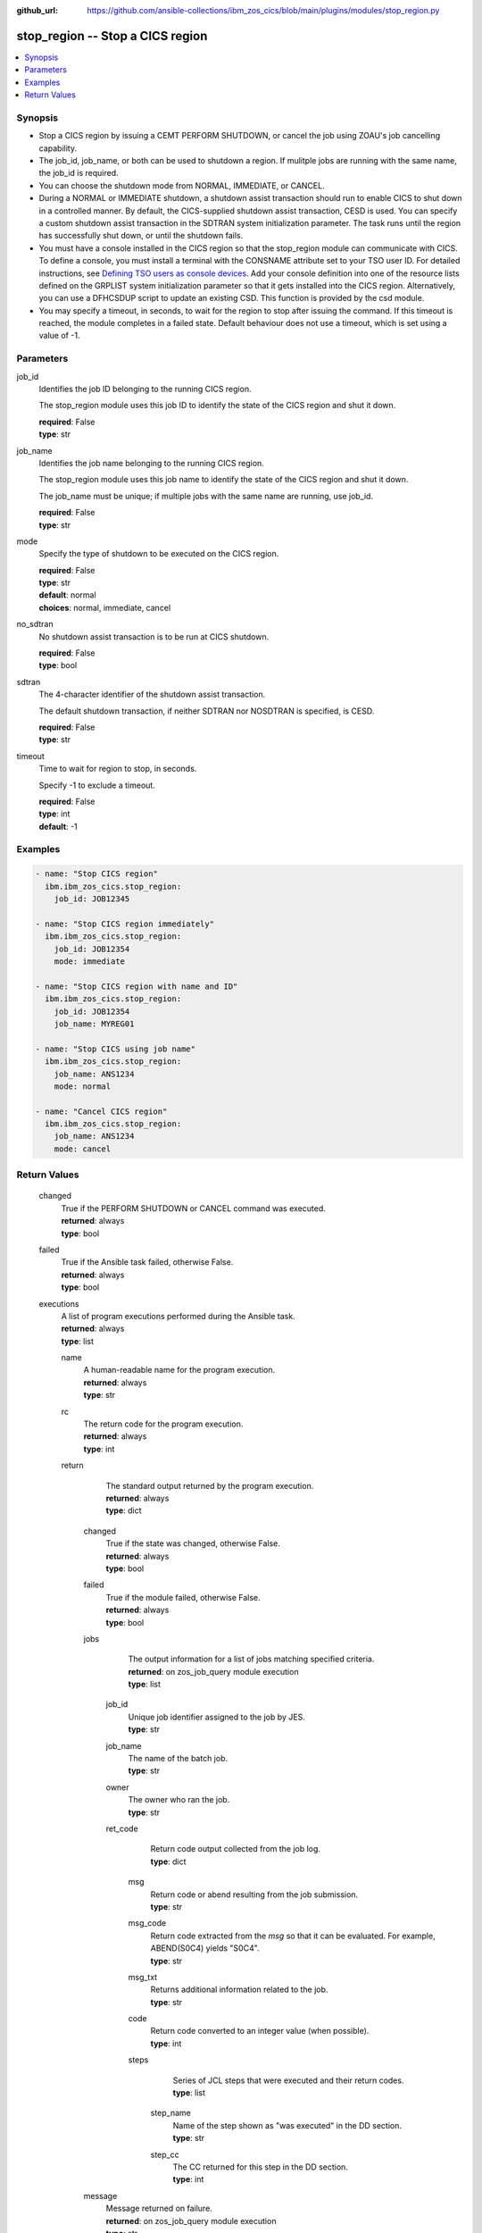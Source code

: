 .. ...............................................................................
.. © Copyright IBM Corporation 2020,2023                                         .
.. Apache License, Version 2.0 (see https://opensource.org/licenses/Apache-2.0)  .
.. ...............................................................................

:github_url: https://github.com/ansible-collections/ibm_zos_cics/blob/main/plugins/modules/stop_region.py

.. _stop_region_module:


stop_region -- Stop a CICS region
=================================



.. contents::
   :local:
   :depth: 1


Synopsis
--------
- Stop a CICS region by issuing a CEMT PERFORM SHUTDOWN, or cancel the job using ZOAU's job cancelling capability.
- The job\_id, job\_name, or both can be used to shutdown a region. If mulitple jobs are running with the same name, the job\_id is required.
- You can choose the shutdown mode from NORMAL, IMMEDIATE, or CANCEL.
- During a NORMAL or IMMEDIATE shutdown, a shutdown assist transaction should run to enable CICS to shut down in a controlled manner. By default, the CICS-supplied shutdown assist transaction, CESD is used. You can specify a custom shutdown assist transaction in the SDTRAN system initialization parameter. The task runs until the region has successfully shut down, or until the shutdown fails.
- You must have a console installed in the CICS region so that the stop\_region module can communicate with CICS. To define a console, you must install a terminal with the CONSNAME attribute set to your TSO user ID. For detailed instructions, see \ `Defining TSO users as console devices <https://www.ibm.com/docs/en/cics-ts/6.1?topic=cics-defining-tso-users-as-console-devices>`__\ . Add your console definition into one of the resource lists defined on the GRPLIST system initialization parameter so that it gets installed into the CICS region. Alternatively, you can use a DFHCSDUP script to update an existing CSD. This function is provided by the csd module.
- You may specify a timeout, in seconds, to wait for the region to stop after issuing the command. If this timeout is reached, the module completes in a failed state. Default behaviour does not use a timeout, which is set using a value of -1.





Parameters
----------


     
job_id
  Identifies the job ID belonging to the running CICS region.

  The stop\_region module uses this job ID to identify the state of the CICS region and shut it down.


  | **required**: False
  | **type**: str


     
job_name
  Identifies the job name belonging to the running CICS region.

  The stop\_region module uses this job name to identify the state of the CICS region and shut it down.

  The job\_name must be unique; if multiple jobs with the same name are running, use job\_id.


  | **required**: False
  | **type**: str


     
mode
  Specify the type of shutdown to be executed on the CICS region.


  | **required**: False
  | **type**: str
  | **default**: normal
  | **choices**: normal, immediate, cancel


     
no_sdtran
  No shutdown assist transaction is to be run at CICS shutdown.


  | **required**: False
  | **type**: bool


     
sdtran
  The 4-character identifier of the shutdown assist transaction.

  The default shutdown transaction, if neither SDTRAN nor NOSDTRAN is specified, is CESD.


  | **required**: False
  | **type**: str


     
timeout
  Time to wait for region to stop, in seconds.

  Specify -1 to exclude a timeout.


  | **required**: False
  | **type**: int
  | **default**: -1




Examples
--------

.. code-block:: yaml+jinja

   
   - name: "Stop CICS region"
     ibm.ibm_zos_cics.stop_region:
       job_id: JOB12345

   - name: "Stop CICS region immediately"
     ibm.ibm_zos_cics.stop_region:
       job_id: JOB12354
       mode: immediate

   - name: "Stop CICS region with name and ID"
     ibm.ibm_zos_cics.stop_region:
       job_id: JOB12354
       job_name: MYREG01

   - name: "Stop CICS using job name"
     ibm.ibm_zos_cics.stop_region:
       job_name: ANS1234
       mode: normal

   - name: "Cancel CICS region"
     ibm.ibm_zos_cics.stop_region:
       job_name: ANS1234
       mode: cancel









Return Values
-------------


   
                              
       changed
        | True if the PERFORM SHUTDOWN or CANCEL command was executed.
      
        | **returned**: always
        | **type**: bool
      
      
                              
       failed
        | True if the Ansible task failed, otherwise False.
      
        | **returned**: always
        | **type**: bool
      
      
                              
       executions
        | A list of program executions performed during the Ansible task.
      
        | **returned**: always
        | **type**: list
              
   
                              
        name
          | A human-readable name for the program execution.
      
          | **returned**: always
          | **type**: str
      
      
                              
        rc
          | The return code for the program execution.
      
          | **returned**: always
          | **type**: int
      
      
                              
        return
          | The standard output returned by the program execution.
      
          | **returned**: always
          | **type**: dict
              
   
                              
         changed
            | True if the state was changed, otherwise False.
      
            | **returned**: always
            | **type**: bool
      
      
                              
         failed
            | True if the module failed, otherwise False.
      
            | **returned**: always
            | **type**: bool
      
      
                              
         jobs
            | The output information for a list of jobs matching specified criteria.
      
            | **returned**: on zos_job_query module execution
            | **type**: list
              
   
                              
          job_id
              | Unique job identifier assigned to the job by JES.
      
              | **type**: str
      
      
                              
          job_name
              | The name of the batch job.
      
              | **type**: str
      
      
                              
          owner
              | The owner who ran the job.
      
              | **type**: str
      
      
                              
          ret_code
              | Return code output collected from the job log.
      
              | **type**: dict
              
   
                              
           msg
                | Return code or abend resulting from the job submission.
      
                | **type**: str
      
      
                              
           msg_code
                | Return code extracted from the `msg` so that it can be evaluated. For example, ABEND(S0C4) yields "S0C4".
      
                | **type**: str
      
      
                              
           msg_txt
                | Returns additional information related to the job.
      
                | **type**: str
      
      
                              
           code
                | Return code converted to an integer value (when possible).
      
                | **type**: int
      
      
                              
           steps
                | Series of JCL steps that were executed and their return codes.
      
                | **type**: list
              
   
                              
            step_name
                  | Name of the step shown as "was executed" in the DD section.
      
                  | **type**: str
      
      
                              
            step_cc
                  | The CC returned for this step in the DD section.
      
                  | **type**: int
      
        
      
        
      
        
      
      
                              
         message
            | Message returned on failure.
      
            | **returned**: on zos_job_query module execution
            | **type**: str
      
      
                              
         content
            | The resulting text from the command submitted.
      
            | **returned**: on zos_operator module execution
            | **type**: list
      
      
                              
         cmd
            | The operator command that has been executed
      
            | **returned**: on zos_operator module execution
            | **type**: str
      
      
                              
         rc
            | The return code from the operator command
      
            | **returned**: on zos_operator module execution
            | **type**: int
      
      
                              
         max_rc
            | The maximum return code from the tso status command
      
            | **returned**: on zos_tso_command module execution
            | **type**: int
      
      
                              
         output
            | The output from the tso command
      
            | **returned**: on zos_tso_command module execution
            | **type**: list
              
   
                              
          command
              | The executed TSO command.
      
              | **returned**: always
              | **type**: str
      
      
                              
          rc
              | The return code from the executed TSO command.
      
              | **returned**: always
              | **type**: int
      
      
                              
          content
              | The response resulting from the execution of the TSO command.
      
              | **returned**: always
              | **type**: list
      
      
                              
          lines
              | The line number of the content.
      
              | **returned**: always
              | **type**: int
      
        
      
        
      
        
      
      
                              
       msg
        | A string containing an error message if applicable
      
        | **returned**: always
        | **type**: str
      
        
